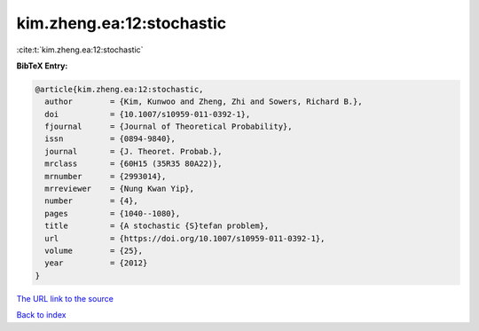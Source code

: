 kim.zheng.ea:12:stochastic
==========================

:cite:t:`kim.zheng.ea:12:stochastic`

**BibTeX Entry:**

.. code-block:: bibtex

   @article{kim.zheng.ea:12:stochastic,
     author        = {Kim, Kunwoo and Zheng, Zhi and Sowers, Richard B.},
     doi           = {10.1007/s10959-011-0392-1},
     fjournal      = {Journal of Theoretical Probability},
     issn          = {0894-9840},
     journal       = {J. Theoret. Probab.},
     mrclass       = {60H15 (35R35 80A22)},
     mrnumber      = {2993014},
     mrreviewer    = {Nung Kwan Yip},
     number        = {4},
     pages         = {1040--1080},
     title         = {A stochastic {S}tefan problem},
     url           = {https://doi.org/10.1007/s10959-011-0392-1},
     volume        = {25},
     year          = {2012}
   }
`The URL link to the source <https://doi.org/10.1007/s10959-011-0392-1>`_


`Back to index <../By-Cite-Keys.html>`_
